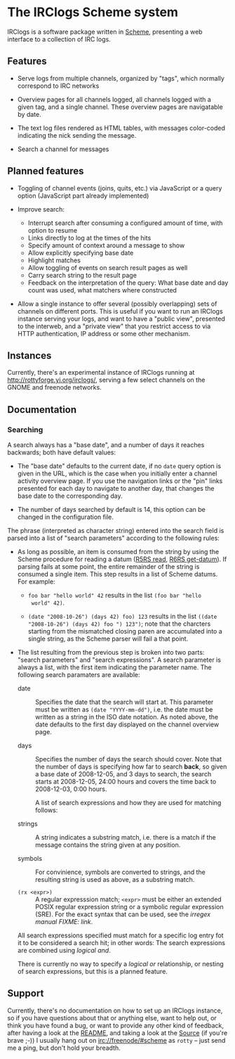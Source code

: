 * The IRClogs Scheme system

IRClogs is a software package written in [[http://en.wikipedia.org/wiki/Scheme_(programming_language)][Scheme]], presenting a web
interface to a collection of IRC logs. 

** Features

- Serve logs from multiple channels, organized by "tags", which
  normally correspond to IRC networks

- Overview pages for all channels logged, all channels logged with a
  given tag, and a single channel. These overview pages are
  navigatable by date.

- The text log files rendered as HTML tables, with messages
  color-coded indicating the nick sending the message.

- Search a channel for messages

** Planned features

- Toggling of channel events (joins, quits, etc.) via JavaScript or a
  query option (JavaScript part already implemented)

- Improve search:

  - Interrupt search after consuming a configured amount of time, with
    option to resume
  - Links directly to log at the times of the hits
  - Specify amount of context around a message to show
  - Allow explicitly specifying base date
  - Highlight matches
  - Allow toggling of events on search result pages as well
  - Carry search string to the result page
  - Feedback on the interpretation of the query: What base date and
    day count was used, what matchers where constructed

- Allow a single instance to offer several (possibly overlapping) sets
  of channels on different ports. This is useful if you want to run an
  IRClogs instance serving your logs, and want to have a "public
  view", presented to the interweb, and a "private view" that you
  restrict access to via HTTP authentication, IP address or some other
  mechanism.

** Instances

Currently, there's an experimental instance of IRClogs running at
[[http://rottyforge.yi.org/irclogs/]], serving a few select channels on
the GNOME and freenode networks.

** Documentation

*** Searching

A search always has a "base date", and a number of days it reaches
backwards; both have default values:

- The "base date" defaults to the current date, if no ~date~ query
  option is given in the URL, which is the case when you initially
  enter a channel activity overview page. If you use the navigation
  links or the "pin" links presented for each day to navigate to
  another day, that changes the base date to the corresponding day.

- The number of days searched by default is 14, this option can be
  changed in the configuration file.

The phrase (interpreted as character string) entered into the search
field is parsed into a list of "search parameters" according to the
following rules:

- As long as possible, an item is consumed from the string by using
  the Scheme procedure for reading a datum ([[http://www.schemers.org/Documents/Standards/R5RS/HTML/r5rs-Z-H-9.html#%_idx_612][R5RS read]], [[http://www.r6rs.org/final/html/r6rs-lib/r6rs-lib-Z-H-9.html#node_idx_708][R6RS
  get-datum]]). If parsing fails at some point, the entire remainder of
  the string is consumed a single item. This step results in a list of
  Scheme datums. For example:

  - ~foo bar "hello world" 42~ results in the list ~(foo bar "hello
    world" 42)~.

  - ~(date "2008-10-26") (days 42) foo) 123~ results in the list
    ~((date "2008-10-26") (days 42) foo ") 123")~; note that the
    charcters starting from the mismatched closing paren are
    accumulated into a single string, as the Scheme parser will fail a
    that point.

- The list resulting from the previous step is broken into two parts:
  "search parameters" and "search expressions". A search parameter is
  always a list, with the first item indicating the parameter
  name. The following search paramaters are available:
  
  - date :: Specifies the date that the search will start at. This
    parameter must be written as ~(date "YYYY-mm-dd")~, i.e. the date
    must be written as a string in the ISO date notation. As noted
    above, the date defaults to the first day displayed on the channel
    overview page.

  - days :: Specifies the number of days the search should cover. Note
    that the number of days is specifying how far to search *back*, so
    given a base date of 2008-12-05, and 3 days to search, the search
    starts at 2008-12-05, 24:00 hours and covers the time back to
    2008-12-03, 0:00 hours.

   A list of search expressions and how they are used for matching
   follows:

  - strings :: A string indicates a substring match, i.e. there is a
    match if the message contains the string given at any position.

  - symbols :: For convinience, symbols are converted to strings, and
    the resulting string is used as above, as a substring match.

  - ~(rx <expr>)~ :: A regular expresssion match; ~<expr>~ must be
    either an extended POSIX regular expression string or a symbolic
    regular expression (SRE). For the exact syntax that can be used,
    see the [[irregex][irregex manual FIXME: link]].

  All search expressions specified must match for a specific log entry
  fot it to be considered a search hit; in other words: The search
  expressions are combined using /logical and/.

  There is currently no way to specify a /logical or/ relationship, or
  nesting of search expressions, but this is a planned feature.

** Support

Currently, there's no documentation on how to set up an IRClogs
instance, so if you have questions about that or anything else, want
to help out, or think you have found a bug, or want to provide any
other kind of feedback, after having a look at the [[http://rottyforge.yi.org/cgi-bin/darcsweb.cgi?r=irclogs;a=headblob;f=/README][README]], and taking
a look at the [[http://rottyforge.yi.org/cgi-bin/darcsweb.cgi?r=irclogs;a=summary][Source]] (if you're brave ;-)) I usually hang out on
[[http://rottyforge.yi.org/irclogs/freenode/%23scheme/][irc://freenode/#scheme]] as ~rotty~ -- just send me a ping, but don't
hold your breadth.
